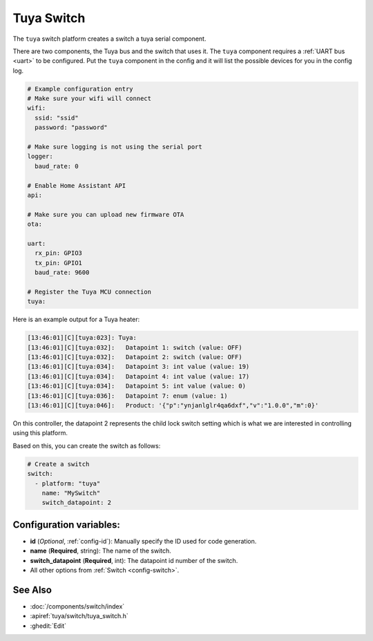 Tuya Switch
========

.. seo::
    :description: Instructions for setting up a Tuya device switch.
    :image: upload.svg

The ``tuya`` switch platform creates a switch a
tuya serial component.

There are two components, the Tuya bus and the switch that uses it.  The ``tuya``
component requires a :ref:`UART bus <uart>` to be configured.  Put the ``tuya`` component in
the config and it will list the possible devices for you in the config log.

.. code-block:: yaml

    # Example configuration entry
    # Make sure your wifi will connect
    wifi:
      ssid: "ssid"
      password: "password"

    # Make sure logging is not using the serial port
    logger:
      baud_rate: 0

    # Enable Home Assistant API
    api:

    # Make sure you can upload new firmware OTA
    ota:

    uart:
      rx_pin: GPIO3
      tx_pin: GPIO1
      baud_rate: 9600

    # Register the Tuya MCU connection
    tuya:

Here is an example output for a Tuya heater:

.. code-block:: text

    [13:46:01][C][tuya:023]: Tuya:
    [13:46:01][C][tuya:032]:   Datapoint 1: switch (value: OFF)
    [13:46:01][C][tuya:032]:   Datapoint 2: switch (value: OFF)
    [13:46:01][C][tuya:034]:   Datapoint 3: int value (value: 19)
    [13:46:01][C][tuya:034]:   Datapoint 4: int value (value: 17)
    [13:46:01][C][tuya:034]:   Datapoint 5: int value (value: 0)
    [13:46:01][C][tuya:036]:   Datapoint 7: enum (value: 1)
    [13:46:01][C][tuya:046]:   Product: '{"p":"ynjanlglr4qa6dxf","v":"1.0.0","m":0}'

On this controller, the datapoint 2 represents the child lock switch
setting which is what we are interested in controlling using this platform.

Based on this, you can create the switch as follows:

.. code-block:: yaml

    # Create a switch
    switch:
      - platform: "tuya"
        name: "MySwitch"
        switch_datapoint: 2

Configuration variables:
------------------------

- **id** (*Optional*, :ref:`config-id`): Manually specify the ID used for code generation.
- **name** (**Required**, string): The name of the switch.
- **switch_datapoint** (**Required**, int): The datapoint id number of the switch.
- All other options from :ref:`Switch <config-switch>`.

See Also
--------

- :doc:`/components/switch/index`
- :apiref:`tuya/switch/tuya_switch.h`
- :ghedit:`Edit`
